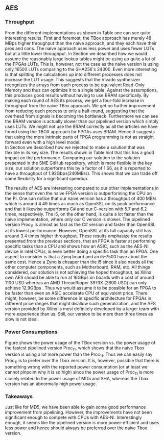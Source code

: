 ** AES
\label{sec:AESperformance}
*** Throughput
#+BEGIN_EXPORT latex
\begin{table}[!htb]
\centering
\captionsetup{width=.8\linewidth}
\begin{tabular}{l r l r r r r}
\hline
Version & f$_{max}$(Mhz) & clocks & TP(MBps) & LUT & FF & BRAM\\
\hline
Naive      &   22 & b          & 352    & 10612     &  3195 & 0\\
TBox       &  25 & b           & 400 & 16458 & 3195 & 0\\
Proc$_{4}$  &  68 & $C(3)$ & 544 & 16474 & 2817 & 0\\
Proc$_{11}$ & 208 & $C(12)$ & 1663 & 15659 & 4383 & 0\\
Proc$_{22}$ & 217 & $C(24)$ & 1662 & 15454 & 7401 & 0\\
BRAM$_{11}$ & 195 & $C(31) & 1556 & 10012 & 10398 & 72
\end{tabular}
\caption[AES: FPGA Versions]%
{Performance and statistics over the different AES implementations. f$_{max}$ is the clock rate reported from Vivado. Clocks describe how many clock cycles it takes to calculate \texttt{b} blocks, where $C(x) = x+2 \cdot blocks$, since there is no dependency high and low should be the same. The throughput (TP) is calculated as \((b_{bits}\cdot f_{max})/(clocks \cdot 8)\). LUT is the number of Look-Up Tables used in the design. FF is the reported amount of Flip Flops used. Proc$_{i}$ denotes how many ~i~ processes AES is distributed over.}
\label{tab:AESversions}
\end{table}
#+END_EXPORT
From the different implementations as shown in Table \ref{tab:AESversions} one can see quite interesting results. First and foremost, the TBox approach has merely 48 MBps higher throughput than the naive approach, and they each have their pros and cons. The naive approach uses less power and uses fewer LUTs but at a little lower throughput. In Section \ref{AESopt} we described how we would assume the reasonably large lookup tables might be using up quite a lot of the FPGAs LUTs. This is, however, not the case as the naive version is using only 16500 LUTs comparing to the SHA256's 24300. Even more interesting is that splitting the calculations up into different processes does not increase the LUT usage. This suggests that the Vivado synthesizer recognizes the arrays from each process to be equivalent Read-Only Memory and thus can optimize it to a single table. Against the assumptions, this produces good results without having to use BRAM specifically. By making each round of AES its process, we get a four-fold increase in throughput from the naive TBox approach. We get no further improvement from reducing each process to only a half-round, suggesting that the overhead from signals is becoming the bottleneck. Furthermore we can see the BRAM version is actually slower than our pipelined version which simply uses LUTs. We might not use the BRAM correctly as all the articles we have found using the TBOX approach for FPGAs uses BRAM. Hence it suggests that using the more intrinsic parts of FPGA programming is not as straight forward even with a high level model.\\
In Section \ref{AESnaive} we described how we rejected to make a solution that was flexible in its key size. The results shown in Table \ref{tab:AESversions} hint that this has a good impact on the performance. Comparing our solution to the solution presented in the SME GitHub repository\cite{sme}, which is more flexible in the key size, our solution outperforms this by a factor of 1.66, as it is reported to have a throughput of 1.92Gbps(240MB/s)\cite{sme}. This shows that we can trade off some flexibility for a significant speedup.

#+BEGIN_EXPORT latex
\begin{table}[H]
\centering
\captionsetup{width=.8\linewidth}
\begin{tabular}{l r r r r r r r}
\hline
\textbf{Version} & Naive & Proc$_{11}$ & C\# & C & OpenSLL$_{low}$ & OpenSLL$_{high}$\\
\hline
Pi & 400 & 1963 &    70& 198 & 72  & 89\\
i5 & 400 & 1963 & 1699 & 340 & 847 & 5722
\end{tabular}
\caption[AES: FPGA and CPU comparisons]%
{Performance comparison of the worst and best AES FPGA implementations and the various CPU versions. The OpenSSL is from \texttt{openssl speed -evp aes-128-ecb}, }
\label{tab:AEScompare}
\end{table}
#+END_EXPORT
The results of AES are interesting compared to our other implementations in the sense that even the naive FPGA version is outperforming the CPU on the Pi. One can notice that our naive version has a throughput of 400 MB/s which is around 4.49 times as much as OpenSSL on its peak performance and that it likewise outperforms C# and our C-version with 5.7 and 6.2 times, respectively. The i5, on the other hand, is quite a lot faster than the naive implementation, where only our C version is slower. The pipelined version Proc$_{11}$ is almost as fast as the C# version and faster than OpenSSL at its lowest performance. However, OpenSSL at its full capacity still has around 3.4 times higher throughput. These results emphasize the results presented from the previous sections, that an FPGA is faster at performing specific tasks than a CPU and shows how an ASIC, such as the AES-NI device in intel CPUs, is even better doing a specific task than an FPGA. One aspect to consider is that a Zynq board and an i5-7500 have about the same cost\cite{pynq}\cite{i5price}. Hence a Zynq is cheaper than the i5 since it also needs all the other computer components, such as Motherboard, RAM, etc. All things considered, our solution is not achieving the hoped throughput, as Xilinx own AES\cite{aesxilinx} should be able to run at 16GBps on boards with a cost of around 1100 USD\cite{highfpgaprice} whereas an AMD ThreadRipper 3970X (2600 USD\cite{threadPrice}) can only achieve 12.9GBps \cite{threadripper}. Thus we would assume it to be possible for an FPGA to be faster than even an ASIC accelerate CPU of equivalent price. There might, however, be some difference in specific architecture for FPGAs in different price ranges that might disallow such generalization, and the AES version provided by Xilinx is most definitely developed by a larger team with more experience than us. Still, our version to be more than three times as slow is not ideal.

*** Power Consumptions
Figure \ref{fig:AES_power} shows the power usage of the TBox version vs. the power usage of the fastest pipelined version Proc$_{11}$, which shows that the naive Tbox version is using a lot more power than the Proc$_{11}$. Thus we can easily say Proc$_{11}$ is to prefer over the Tbox version. It is, however, possible that there is something wrong with the reported power consumption (or at least we cannot pinpoint why it is so high) since the power usage of Proc$_{11}$ is more closely related to the power usage of MD5 and SHA, whereas the Tbox version has an abnormally high power usage.

\begin{figure}[H]
\centering
\subfloat[TBox version]{\includegraphics[width=6cm]{AESpower.png}}
\subfloat[Proc$_{11}$ version]{\includegraphics[width=6cm]{AESpower3.png}}
\caption[Power consumption of AES designs]
{Powerconsumption of AES designs}
\label{fig:AES_power}
\end{figure}

*** Takeaways
Just like for MD5, we have been able to gain some good performance improvement from pipelining. However, the improvements have not been significant enough to compete with CPUs with AES-NI. Interestingly enough, it seems like the pipelined version is more power-efficient and uses less power and hence should always be preferred over the naive Tbox version.
